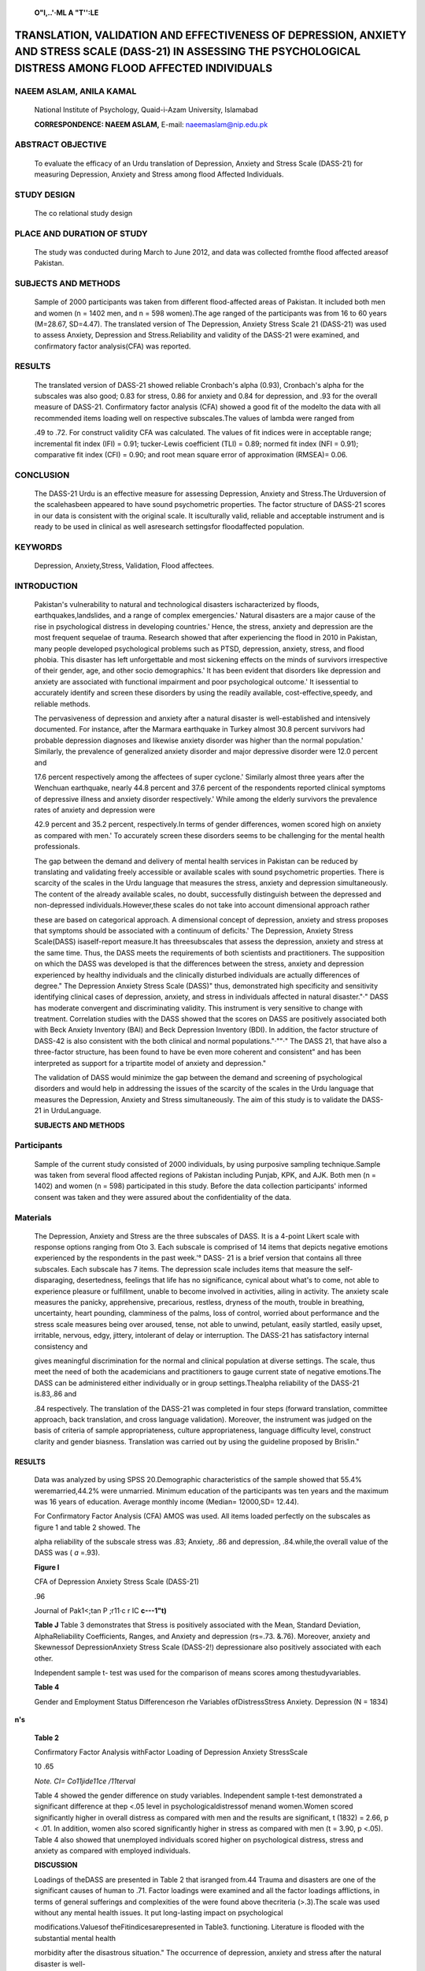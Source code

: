    |image1|\ **O"I,..'·ML A "T'':LE**

TRANSLATION, VALIDATION AND EFFECTIVENESS OF DEPRESSION, ANXIETY AND STRESS SCALE (DASS-21) IN ASSESSING THE PSYCHOLOGICAL DISTRESS AMONG FLOOD AFFECTED INDIVIDUALS
====================================================================================================================================================================

NAEEM ASLAM, ANILA KAMAL
------------------------

   National Institute of Psychology, Quaid-i-Azam University, Islamabad

   **CORRESPONDENCE: NAEEM ASLAM,** E-mail: naeemaslam@nip.edu.pk

|image2|\ ABSTRACT OBJECTIVE
----------------------------

   To evaluate the efficacy of an Urdu translation of Depression,
   Anxiety and Stress Scale (DASS-21) for measuring Depression, Anxiety
   and Stress among flood Affected Individuals.

STUDY DESIGN
------------

   The co relational study design

PLACE AND DURATION OF STUDY
---------------------------

   The study was conducted during March to June 2012, and data was
   collected fromthe flood affected areasof Pakistan.

SUBJECTS AND METHODS
--------------------

   Sample of 2000 participants was taken from different flood-affected
   areas of Pakistan. It included both men and women (n = 1402 men, and
   n = 598 women).The age ranged of the participants was from 16 to 60
   years (M=28.67, SD=4.47). The translated version of The Depression,
   Anxiety Stress Scale 21 (DASS-21) was used to assess Anxiety,
   Depression and Stress.Reliability and validity of the DASS-21 were
   examined, and confirmatory factor analysis(CFA) was reported.

RESULTS
-------

   The translated version of DASS-21 showed reliable Cronbach's alpha
   (0.93), Cronbach's alpha for the subscales was also good; 0.83 for
   stress, 0.86 for anxiety and 0.84 for depression, and .93 for the
   overall measure of DASS-21. Confirmatory factor analysis (CFA) showed
   a good fit of the modelto the data with all recommended items loading
   well on respective subscales.The values of lambda were ranged from

   .49 to .72. For construct validity CFA was calculated. The values of
   fit indices were in acceptable range; incremental fit index (IFI) =
   0.91; tucker-Lewis coefficient (TLI) = 0.89; normed fit index (NFI =
   0.91); comparative fit index (CFI) = 0.90; and root mean square error
   of approximation (RMSEA)= 0.06.

CONCLUSION
----------

   The DASS-21 Urdu is an effective measure for assessing Depression,
   Anxiety and Stress.The Urduversion of the scalehasbeen appeared to
   have sound psychometric properties. The factor structure of DASS-21
   scores in our data is consistent with the original scale. It
   isculturally valid, reliable and acceptable instrument and is ready
   to be used in clinical as well asresearch settingsfor floodaffected
   population.

KEYWORDS
--------

   Depression, Anxiety,Stress, Validation, Flood affectees.

INTRODUCTION
------------

   Pakistan's vulnerability to natural and technological disasters
   ischaracterized by floods, earthquakes,landslides, and a range of
   complex emergencies.' Natural disasters are a major cause of the rise
   in psychological distress in developing countries.' Hence, the
   stress, anxiety and depression are the most frequent sequelae of
   trauma. Research showed that after experiencing the flood in 2010 in
   Pakistan, many people developed psychological problems such as PTSD,
   depression, anxiety, stress, and flood phobia. This disaster has left
   unforgettable and most sickening effects on the minds of survivors
   irrespective of their gender, age, and other socio­ demographics.' It
   has been evident that disorders like depression and anxiety are
   associated with functional impairment and poor psychological
   outcome.' It isessential to accurately identify and screen these
   disorders by using the readily available, cost-effective,speedy, and
   reliable methods.

   The pervasiveness of depression and anxiety after a natural disaster
   is well-established and intensively documented. For instance, after
   the Marmara earthquake in Turkey almost 30.8 percent survivors had
   probable depression diagnoses and likewise anxiety disorder was
   higher than the normal population.' Similarly, the prevalence of
   generalized anxiety disorder and major depressive disorder were 12.0
   percent and

   17.6 percent respectively among the affectees of super­ cyclone.'
   Similarly almost three years after the Wenchuan earthquake, nearly
   44.8 percent and 37.6 percent of the respondents reported clinical
   symptoms of depressive illness and anxiety disorder respectively.'
   While among the elderly survivors the prevalence rates of anxiety and
   depression were

   42.9 percent and 35.2 percent, respectively.In terms of gender
   differences, women scored high on anxiety as compared with men.' To
   accurately screen these disorders seems to be challenging for the
   mental health professionals.

   The gap between the demand and delivery of mental health services in
   Pakistan can be reduced by translating and validating freely
   accessible or available scales with sound psychometric properties.
   There is scarcity of the scales in the Urdu language that measures
   the stress, anxiety and depression simultaneously. The content of the
   already available scales, no doubt, successfully distinguish between
   the depressed and non-depressed individuals.However,these scales do
   not take into account dimensional approach rather

   .. image:: media/image3.jpeg
      :width: 2.5916in
      :height: 0.18812in

   |image3|\ these are based on categorical approach. A dimensional
   concept of depression, anxiety and stress proposes that symptoms
   should be associated with a continuum of deficits.' The Depression,
   Anxiety Stress Scale(DASS) isaself-report measure.It has
   threesubscales that assess the depression, anxiety and stress at the
   same time. Thus, the DASS meets the requirements of both scientists
   and practitioners. The supposition on which the DASS was developed is
   that the differences between the stress, anxiety and depression
   experienced by healthy individuals and the clinically disturbed
   individuals are actually differences of degree." The Depression
   Anxiety Stress Scale (DASS)" thus, demonstrated high specificity and
   sensitivity identifying clinical cases of depression, anxiety, and
   stress in individuals affected in natural disaster."·" DASS has
   moderate convergent and discriminating validity. This instrument is
   very sensitive to change with treatment. Correlation studies with the
   DASS showed that the scores on DASS are positively associated both
   with Beck Anxiety Inventory (BAI) and Beck Depression Inventory
   (BDI). In addition, the factor structure of DASS-42 is also
   consistent with the both clinical and normal populations."·""·" The
   DASS 21, that have also a three-factor structure, has been found to
   have be even more coherent and consistent" and has been interpreted
   as support for a tripartite model of anxiety and depression."

   The validation of DASS would minimize the gap between the demand and
   screening of psychological disorders and would help in addressing the
   issues of the scarcity of the scales in the Urdu language that
   measures the Depression, Anxiety and Stress simultaneously. The aim
   of this study is to validate the DASS-21 in UrduLanguage.

   **SUBJECTS AND METHODS**

Participants
------------

   Sample of the current study consisted of 2000 individuals, by using
   purposive sampling technique.Sample was taken from several flood­
   affected regions of Pakistan including Punjab, KPK, and AJK. Both men
   (n = 1402) and women (n = 598) participated in this study. Before the
   data collection participants' informed consent was taken and they
   were assured about the confidentiality of the data.

Materials
---------

   The Depression, Anxiety and Stress are the three subscales of DASS.
   It is a 4-point Likert scale with response options ranging from Oto
   3. Each subscale is comprised of 14 items that depicts negative
   emotions experienced by the respondents in the past week.'° DASS- 21
   is a brief version that contains all three subscales. Each subscale
   has 7 items. The depression scale includes items that measure the
   self-disparaging, desertedness, feelings that life has no
   significance, cynical about what's to come, not able to experience
   pleasure or fulfillment, unable to become involved in activities,
   ailing in activity. The anxiety scale measures the panicky,
   apprehensive, precarious, restless, dryness of the mouth, trouble in
   breathing, uncertainty, heart pounding, clamminess of the palms, loss
   of control, worried about performance and the stress scale measures
   being over­ aroused, tense, not able to unwind, petulant, easily
   startled, easily upset, irritable, nervous, edgy, jittery, intolerant
   of delay or interruption. The DASS-21 has satisfactory internal
   consistency and

   gives meaningful discrimination for the normal and clinical
   population at diverse settings. The scale, thus meet the need of both
   the academicians and practitioners to gauge current state of negative
   emotions.The DASS can be administered either individually or in group
   settings.Thealpha reliability of the DASS-21 is.83,.86 and

   .84 respectively. The translation of the DASS-21 was completed in
   four steps (forward translation, committee approach, back
   translation, and cross language validation). Moreover, the instrument
   was judged on the basis of criteria of sample appropriateness,
   culture appropriateness, language difficulty level, construct clarity
   and gender biasness. Translation was carried out by using the
   guideline proposed by Brislin."

.. _results-1:

RESULTS
~~~~~~~

   Data was analyzed by using SPSS 20.Demographic characteristics of the
   sample showed that 55.4% weremarried,44.2% were unmarried. Minimum
   education of the participants was ten years and the maximum was 16
   years of education. Average monthly income (Median= 12000,SD= 12.44).

   For Confirmatory Factor Analysis (CFA) AMOS was used. All items
   loaded perfectly on the subscales as figure 1 and table 2 showed. The

   alpha reliability of the subscale stress was .83; Anxiety, .86 and
   depression, .84.while,the overall value of the DASS was ( *a* =.93).

   **Figure I**

   CFA of Depression Anxiety Stress Scale (DASS-21)

   .96

   Journal of Pak1<;tan P ;r11·c r IC **c---1"t)**

   **Table J** Table 3 demonstrates that Stress is positively associated
   with the Mean, Standard Deviation, AlphaReliability Coefficients,
   Ranges, and Anxiety and depression (rs=.73. &.76). Moreover, anxiety
   and Skewnessof DepressionAnxiety Stress Scale (DASS-2!) depressionare
   also positively associated with each other.

   Independent sample t- test was used for the comparison of means
   scores among thestudyvariables.

   **Table 4**

   Gender and Employment Status Differenceson rhe Variables
   ofDistressStress Anxiety. Depression (N = 1834)

**n's**

   **Table 2**

   Confirmatory Factor Analysis withFactor Loading of Depression Anxiety
   StressScale

   10 .65

   *Note. CI= Co11jide11ce /11terval*

   Table 4 showed the gender difference on study variables. Independent
   sample t-test demonstrated a significant difference at thep <.05
   level in psychologicaldistressof menand women.Women scored
   significantly higher in overall distress as compared with men and the
   results are significant, t (1832) = 2.66, p < .01. In addition, women
   also scored significantly higher in stress as compared with men (t =
   3.90, p <.05). Table 4 also showed that unemployed individuals scored
   higher on psychological distress, stress and anxiety as compared with
   employed individuals.

   **DISCUSSION**

   Loadings of theDASS are presented in Table 2 that isranged from.44
   Trauma and disasters are one of the significant causes of human to
   .71. Factor loadings were examined and all the factor loadings
   afflictions, in terms of general sufferings and complexities of the
   were found above thecriteria (>.3).The scale was used without any
   mental health issues. It put long-lasting impact on psychological

   modifications.Valuesof theFitindicesarepresented in Table3.
   functioning. Literature is flooded with the substantial mental health

   morbidity after the disastrous situation." The occurrence of
   depression, anxiety and stress after the natural disaster is well-

   **Table 3** documented.'·'·'·' However, there is lack of
   cost-effective and readily Relationship betweentheStressAnxiety
   Depression with LifeSatisfactionand available tests in Urdu language
   that screen these disorders Psychological Wellbeing simultaneously
   using a single instrument. Hence, the present

   research translated and validated theUrdu version of theDASS-21on a
   community sample affected in a natural disaster. The translation and
   validation was done while keeping in mind the guidelines proposed by
   Brislin. The DASS has already been translated and validated into many
   other languages and is widely used by academicians, researchers and
   clinicians. DASS-21 is often not only considered best for research
   purpose but also is a good screening scale and thus meets the need
   for both the scientists and practitioners.

   .. image:: media/image6.jpeg
      :width: 2.60474in
      :height: 0.18812in

.. image:: media/image7.png

   The alpha reliability of the subscale DASS-21 is satisfactory that is
   0.84, 0.86, and 0.83 for the Depression, Anxiety, and Stresssubscales
   respectively and 0.92 for the overall DASS-21. Confirmatory factor
   analysis supported that the test is valid. The items in the DASS-21
   were selected on the basis of item loadings. All the individuals had
   the item loadings greater than 0.3. The indices of validity are
   satisfactory including comparative fit index[CFI= .91], incremental
   fit index [IFI= .91], normed fit index [NF I= .90],
   tucker-Lewiscoefficient [TLI = .89], and RMSEA = .06. Each item had
   the satisfactory loading. The lambda values *A,* indicated the
   minimum loading is .44 and maximum loading is .72. For each domain
   ofDASS-21, the scale has satisfactory internal consistency. The three
   domains have been confirmed by factor analysis.Thisfactor structure
   and validity indices are in line with the past research and showed
   the cross-validation of the DASS. In sum, findings of the current
   study demonstrated the factor structure of DASS in community sample
   who are affected in natural disaster. The three factors seem to be
   coherent and interrelated."Thisscale discriminatesthose who had the
   depression, anxiety and stress from the normal people affected in a
   natural disaster. Additional prospective research is needed that
   could reestablish the sensitivity and specificity calculations by
   replicating these findings with diverse population with diverse socio
   demographics. This would ensure that mental health practitioners and
   researchers are employing the most speedy, cost-efficient, reliable
   and valid assessment tools in detecting those individuals who suffer
   from negative mood states or psychological distress. It would
   ultimately help in devising the appropriate interventions.

LIMITATIONS
~~~~~~~~~~~

   Utilization of convenient sampling technique, use of self-report
   measure, and the cross sectional designs are the limitations of the
   study. We only incorporated those individuals who were able to
   complete the questionnaire themselves. So the data of illiterate
   individualswas not available, thusit cannot be generalized to all the
   population. Use of random sampling techniques would give more
   generalizable findings. The sample consisted of the flood affected
   community and thegeneralizability of resultsto other samplesisnot
   known. The question whether Western indigenously devised measurescan
   be used in non-Western populationsmore specifically, in developing
   world has been hotly debated."·" Hence, for such instruments, the
   cultural sensitivity and validity for a certain cultural
   appropriateness needs to be clearly established.

.. _conclusion-1:

CONCLUSION
~~~~~~~~~~

   The Urdu version of DASS-21 has sound psychometric properties. It has
   satisfactory reliability. It is culturally valid measure can be used
   at diverseresearch andclinical settings with flood affected
   population. Hence, it meets the need of the both scientists and
   practitioners.

REFERENCES
~~~~~~~~~~

1. National Disaster Management Authority (NDMA). Annual Reoprt, 2011.
      National Disaster Management Authority Government of Pakistan.
      Retrieved on 15 August from http://www.ndma.gov.pk/
      Documents/Annual%20Report/ NDMA %20Annual%20Report%202011.pdf

2. Ben-Ezra M, Essar N. Depression and anxiety in developing countries.
      Lancet, 2004; 364(9444), 1488. doi: 10.1016/50140- 6736(04)17269-3

3. Sana R, Khattak R.Prevalence of post traumatic stress disorder in

..

   flood affected poppulation of Banda Sheikh Ismail, district Nowshera.
   Journal of Postgraduate Medical Institute, 2014; 28(1), 27-32.

4. Gould KR, Ponsford JL, Johnston L, Scho·· nberger M. The nature,
      frequency and course of psychiatric disorders in the first year
      after traumatic brain injury: A prospective study. Psychological
      Medicine 2011;41:2099-2109.

5. Karakaya I, Agaoglu B, Coskun A, Sismanlar SG. Yildiz Oc [The
   symptoms of PTSD, depression and anxiety in adolescent students three
   and a half years after the Marmara earthquake]. Turk Psikiyatri
   Derg,2004; 15(4),257-263.

6. Kar N. Bastia BK. Post-traumatic stress disorder, depression and
   generalised anxiety disorder in adolescents after a natural disaster:
   a study of comorbidity. Clin Pract Epidemiol Ment Health,2006;
   2,17.doi:10.1186/1745-0179-2-17

7. Pan X. Liu W.Deng G.Liu T.Yan J.Tang, Y Xu M. Symptoms of

..

   posttraumatic stress disorder, depression, and anxiety among junior
   high school students in worst-hit areas 3 years after the Wenchuan
   earthquake in China. Asia Pac J Public Health, 2015; 27(2),NPl
   985-1994. doi:10.1177/1010539513488625

8. Zhang Z. Shi Z. Wang L. & Liu M. Post-traumatic stress disorder,

..

   anxiety and depression among the elderly:a survey of the hard­ hit
   areas a year after the Wenchuan earthquake. Stress Health,
   2012;28(1),61-68.doi:10.1002/smi.1403

9.  Satterthwaite TD. Dimensional depression severity in women with
    major depression and post-traumatic stress disorder correlates with
    fronto-amygdalar hypoconnectivty. Mol Psychiatry; 2016; 21(7):
    894-902.

10. Henry DJ CrawfordRJ. The short-form version of the Depression
       Anxiety Stress Scales (DASS-21): Construct validity and normative
       data in a large non-clinical sample, tish Journal of
       ClinicalPsychology(2005),44, 227-239

11. Lovibond PF, Lovibond SH. The structure of negative emotional
       states: Comparison of the Depression Anxiety Stress Scales (DASS)
       with the Beck Depression and Anxiety Inventories. Behaviour
       Research andTherapy 1995;33:335-343.

12. Aslam N.Tariq N.Trauma, depression, anxiety and stress among
       earthquake affected and non affected individuals, Pakistan
       Journal of psychological Research, 201O; 25(2),13-48.

13. Aslam N. Kamal A. Frequency of Posttraumatic Stress Disorder (PTSD)
       Among Flood Affected Individuals. Pakistan Armed
       ForcesMedicalJournal, 2014;64(1):100-104.

14. Brown TA, Chorpita BF, Korotitsch W, Barlow DH. Psychometric
       properties of the Depression Anxiety Stress Scales (DASS) in
       clinical samples. Behaviour Research and Therapy 1997;35:79-89.

15. Clara IP, Cox BJ, Enns MW. Confirmatory factor analysis of the
       Depression-Anxiety-Stress Scales in depressed and anxious
       patients. Journal of Psychopathology and Behavioral Assessment
       2001;23:61-67.

16. Crawford JR, Henry JD. The Depression Anxiety Stress Scales (DASS):
       Normative data and latent structure in a large non­ clinical
       sample. The British Journal of Clinical Psychology 2003;42:
       111-131.

17. Page AC,Hooke GR,Morrison DL.Psychometric propertiesof the

..

   .. image:: media/image8.jpeg
      :width: 2.58721in
      :height: 0.175in

   Depression Anxiety Stress Scales (DASS) in depressed clinical
   samples.BritishJournalof Clinical Psychology 2007;46:283-297.

18. Gloster AT, Rhoades HM, Novy D, Klotsche J, Senior A, Kunik M,
    Wilson N, Stanley MA. Psychometric properties of the Depression
    Anxiety and Stress Scale-21 in older primary care patients.Journal
    of AffectiveDisorders 2008;110:248-259.

19. Clark LA, Watson D.Tripartite model of anxiety and depression:
    psychometric evidence and taxonomic implications. Journal of
    Abnormal Psychology 1991;100:316-336.

20. Lovibond SH, Lovibond PF. Manual for the Depression Anxiety Stress
    Scales.Sydney:Psychology Foundation; 1995.

21. Brislin, Ricard. W. Translation: Application and Research. New
    York:1976GardnerPressInc.

22. McDermott BM. Palmer U. Post-disaster service provision following
    proactive identification of children with emotional distress and
    depression. Aust N ZJPsychiatry,1999; 33(6), 855- 863

23. Wang, K., et al. (2016). "Cross-cultural validation of the
    Depression Anxiety Stress Scale-21 in China." Psychol Assess
    28(5):e88-e100.

24. Hollifield, M., Warner, TD. Lian N Krakow B Jenkins JH Kesler.
    Measuring trauma and health status in refugees: a critical review.
    Journal of the American Medical Association; 2002; 288, 611-621.

25. Stein DJ, Gureje 0. Depression and anxiety in the developing

..

   world: is it time to medicalize the suffering? Lancet 2004; 364:
   233-34.

.. |image1| image:: media/image1.png
   :width: 0.79297in
   :height: 0.79684in
.. |image2| image:: media/image2.jpeg
.. |image3| image:: media/image4.png
